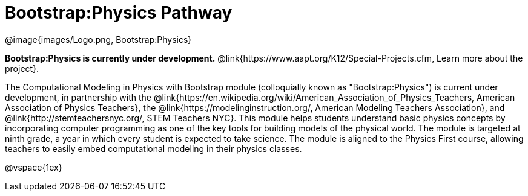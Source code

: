 = Bootstrap:Physics Pathway

++++
<style>
	/* Hide the "all the lessons" dd and dt, as well as the "other resources" section */
	#lesson-list dd:last-child, #lesson-list dt:last-of-type, .sect1 { display: none; }
</style>
++++

[.logo]
@image{images/Logo.png, Bootstrap:Physics}

*Bootstrap:Physics is currently under development.*
@link{https://www.aapt.org/K12/Special-Projects.cfm, Learn more about the project}.

The Computational Modeling in Physics with Bootstrap module (colloquially known as "Bootstrap:Physics") is current under development, in partnership with the @link{https://en.wikipedia.org/wiki/American_Association_of_Physics_Teachers, American Association of Physics Teachers}, the @link{https://modelinginstruction.org/, American Modeling Teachers Association}, and @link{http://stemteachersnyc.org/, STEM Teachers NYC}. This module helps students understand basic physics concepts by incorporating computer programming as one of the key tools for building models of the physical world. The module is targeted at ninth grade, a year in which every student is expected to take science. The module is aligned to the Physics First course, allowing teachers to easily embed computational modeling in their physics classes.

@vspace{1ex}

== Teaching Remotely?
If you're teaching remotely, we've assembled an @link{../../ImplementationNotes.shtml, Implementation Notes} page that makes specific recommendations for in-person v. remote instruction.